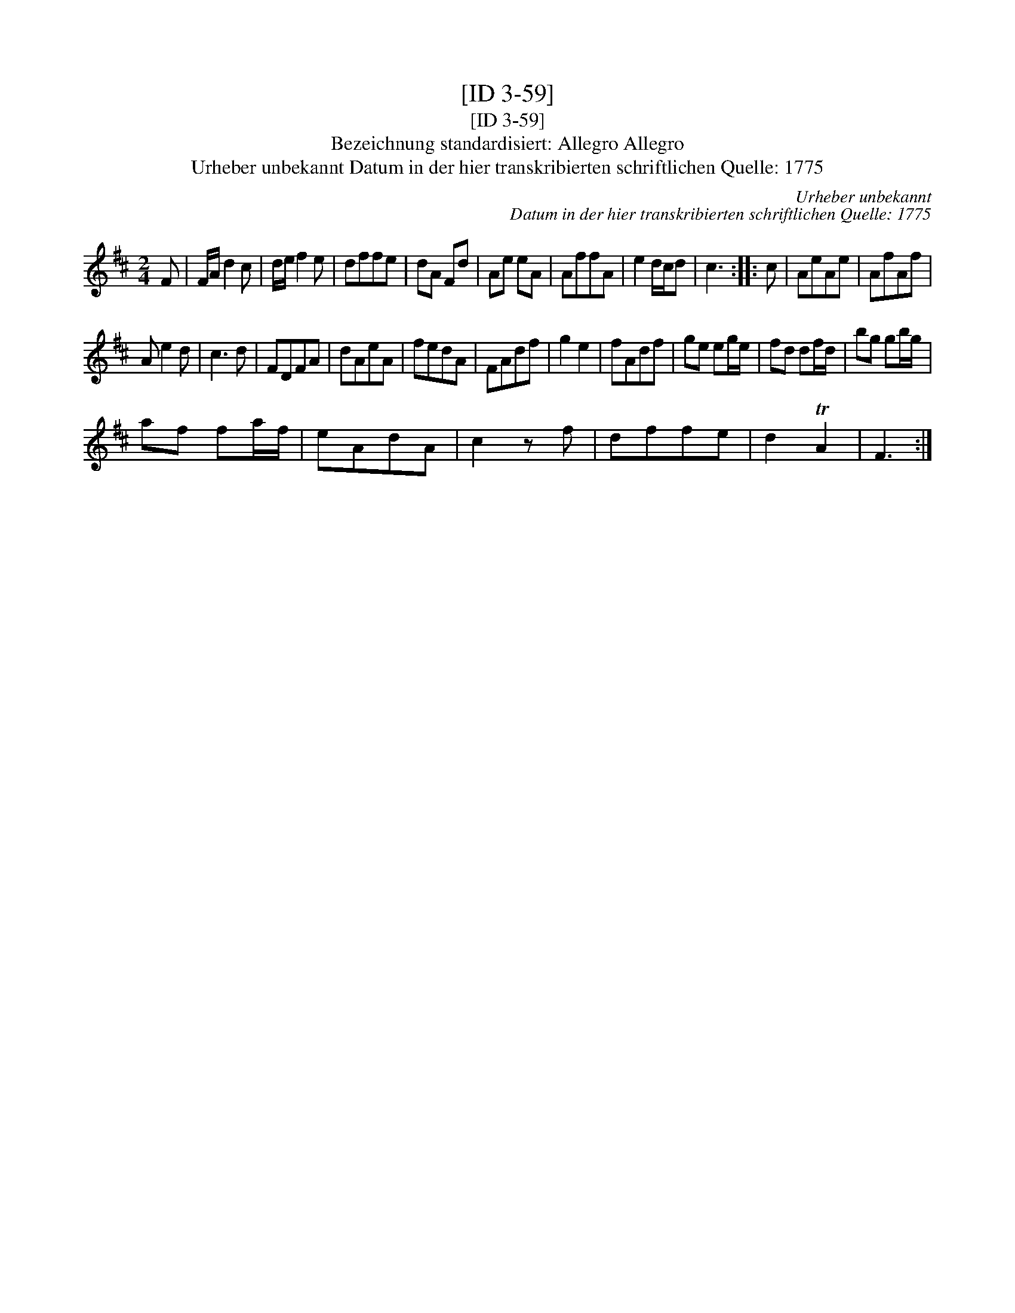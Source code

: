 X:1
T:[ID 3-59]
T:[ID 3-59]
T:Bezeichnung standardisiert: Allegro Allegro
T:Urheber unbekannt Datum in der hier transkribierten schriftlichen Quelle: 1775
C:Urheber unbekannt
C:Datum in der hier transkribierten schriftlichen Quelle: 1775
L:1/8
M:2/4
K:D
V:1 treble 
V:1
 F | F/A/ d2 c | d/e/ f2 e | dffe | dA Fd | Ae eA | AffA | e2 d/c/d | c3 :: c | AeAe | AfAf | %12
 A e2 d | c3 d | FDFA | dAeA | fedA | FAdf | g2 e2 | fAdf | ge eg/e/ | fd df/d/ | bg gb/g/ | %23
 af fa/f/ | eAdA | c2 z f | dffe | d2 TA2 | F3 :| %29

